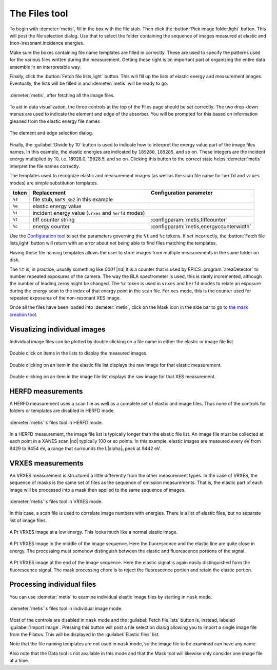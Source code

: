 ..
   The Xray::BLA and Metis document is copyright 2016 Bruce Ravel and
   released under The Creative Commons Attribution-ShareAlike License
   http://creativecommons.org/licenses/by-sa/3.0/


The Files tool
==============

To begin with :demeter:`metis`, fill in the box with the file stub.
Then click the :button:`Pick image folder,light` button.  This will
post the file selection dialog.  Use that to select the folder
containing the sequence of images measured at elastic and
(non-)resonant incidence energies.  

Make sure the boxes containing file name templates are filled in
correctly.  These are used to specify the patterns used for the
various files written during the measurement.  Getting these right is
an important part of organizing the entire data ensemble in an
interpretable way.

Finally, click the :button:`Fetch file lists,light` button.  This will
fill up the lists of elastic energy and measurement images.
Eventually, the lists will be filled in and :demeter:`metis` will be
ready to go.


.. figure:: ../_images/metis_files.png
   :target: ../_images/metis_files.png
   :align: center

   :demeter:`metis`, after fetching all the image files.


To aid in data visualization, the three controls at the top of the
Files page should be set correctly.  The two drop-down menus are used
to indicate the element and edge of the absorber.  You will be
prompted for this based on information gleaned from the elastic energy
file names


.. figure:: ../_images/metis_chooseline.png
   :target: ../_images/metis_chooseline.png
   :align: center

   The element and edge selection dialog.

Finally, the :guilabel:`Divide by 10` button is used to indicate how
to interpret the energy value part of the image files names.  In this
example, the elastic energies are indicated by ``189280``, ``189285``,
and so on.  These integers are the incident energy multiplied by 10,
i.e. 18928.0, 19828.5, and so on.  Clicking this button to the correct
state helps :demeter:`metis` interpret the file names correctly.

The templates used to recognize elastic and measurement images (as
well as the scan file name for ``herfd`` and ``vrxes`` modes) are
simple substitution templates.

+------------+-------------------------------------------------------+-----------------------------------------+
| token      | Replacement                                           | Configuration parameter                 |
+============+=======================================================+=========================================+
| ``%s``     | file stub,  ``NbF5_Kb2`` in this example              |                                         |
+------------+-------------------------------------------------------+-----------------------------------------+
| ``%e``     | elastic energy value                                  |                                         |
+------------+-------------------------------------------------------+-----------------------------------------+
| ``%i``     | incident energy value (``vrxes`` and ``herfd`` modes) |                                         |
+------------+-------------------------------------------------------+-----------------------------------------+
| ``%t``     | tiff counter string                                   | :configparam:`metis,tiffcounter`        |
+------------+-------------------------------------------------------+-----------------------------------------+
| ``%c``     | energy counter                                        | :configparam:`metis,energycounterwidth` |
+------------+-------------------------------------------------------+-----------------------------------------+

Use the `Configuration tool <config.html>`_ to set the parameters
governing the ``%t`` and ``%c`` tokens.  If set incorrectly, the
:button:`Fetch file lists,light` button will return with an error
about not being able to find files matching the templates.

Having these file naming templates allows the user to store images
from multiple measurements in the same folder on disk.

The ``%t`` is, in practice, usually something like `0001` |nd| it is a
counter that is used by EPICS :program:`areaDetector` to number
repeated exposures of the camera.  The way the BLA spectrometer is
used, this is rarely incremented, although the number of leading zeros
might be changed.  The ``%c`` token is used in ``vrxes`` and ``herfd``
modes to relate an exposure during the energy scan to the index of
that energy point in the scan file.  For ``xes`` mode, this is the
counter used for repeated exposures of the non-resonant XES image.


Once all the files have been loaded into :demeter:`metis`, click on
the Mask icon in the side bar to go to `the mask creation tool
<mask.html>`_.


Visualizing individual images
-----------------------------

Individual image files can be plotted by double clicking on a file
name in either the elastic or image file list.


.. figure:: ../_images/metis_dclick.png
   :target: ../_images/metis_dclick.png
   :align: center

   Double click on items in the lists to display the measured images.

.. subfigstart::

.. figure:: ../_images/metis_dclick_elastic.png
   :target: ../_images/metis_dclick_elastic.png
   :align: center

   Double clicking on an item in the elastic file list displays the
   raw image for that elastic measurement.

.. figure:: ../_images/metis_dclick_image.png
   :target: ../_images/metis_dclick_image.png
   :align: center

   Double clicking on an item in the image file list displays the
   raw image for that XES measurement.

.. subfigend::
   :width: 0.4
   :label: _fig-dclick



HERFD measurements
------------------

A HERFD measurement uses a scan file as well as a complete set of
elastic and image files.  Thus none of the controls for folders or
templates are disabled in HERFD mode.

.. figure:: ../_images/metis_files_herfd.png
   :target: ../_images/metis_files_herfd.png
   :align: center

   :demeter:`metis`'s files tool in HERFD mode.


In a HERFD measurement, the image file list is typically longer than
the elastic file list.  An image file must be collected at each point
in a XANES scan |nd| typically 100 or so points.  In this example,
elastic images are measured every eV from 9429 to 9454 eV, a range
that surrounds the L\ |alpha|\ :sub:`1` peak at 9442 eV.



VRXES measurements
------------------

An VRXES measurement is structured a little differently from the other
measurement types.  In the case of VRXES, the sequence of masks is the
same set of files as the sequence of emission measurements.  That is,
the elastic part of each image will be processed into a mask then
applied to the same sequence of images.


.. figure:: ../_images/metis_files_rxes.png
   :target: ../_images/metis_files_rxes.png
   :align: center

   :demeter:`metis`'s files tool in VRXES mode.

In this case, a scan file is used to correlate image numbers with
energies.  There is a list of elastic files, but no separate list of
image files.

.. subfigstart::

.. figure:: ../_images/pt_rxes_1.png
   :target: ../_images/pt_rxes_1.png
   :align: center

   A Pt VRXES image at a low energy.  This looks much like a normal
   elastic image.

.. figure:: ../_images/pt_rxes_2.png
   :target: ../_images/pt_rxes_2.png
   :align: center

   A Pt VRXES image in the middle of the image sequence.  Here the
   fluorescence and the elastic line are quite close in energy.  The
   processing must somehow distinguish between the elastic and
   fluorescence portions of the signal.

.. figure:: ../_images/pt_rxes_3.png
   :target: ../_images/pt_rxes_3.png
   :align: center

   A Pt VRXES image at the end of the image sequence.  Here the elastic
   signal is again easily distinguished form the fluorescence signal.
   The mask processing chore is to reject the fluorescence portion and
   retain the elastic portion.
   

.. subfigend::
   :width: 0.3
   :label: _fig-ptrxes


Processing individual files
---------------------------

You can use :demeter:`metis` to examine individual elastic image files
by starting in ``mask`` mode.

.. figure:: ../_images/metis_files_mask.png
   :target: ../_images/metis_files_mask.png
   :align: center

   :demeter:`metis`'s files tool in individual image mode.

Most of the controls are disabled in ``mask`` mode and the
:guilabel:`Fetch file lists` button is, instead, labeled
:guilabel:`Import image`.  Pressing this button will post a file
selection dialog allowing you to import a single image file from the
Pilatus.  This will be displayed in the :guilabel:`Elastic files`
list.

Note that the file naming templates are not used in ``mask`` mode, so
the image file to be examined can have any name.

Also note that the Data tool is not available in this mode and that
the Mask tool will likewise only consider one image file at a time.
